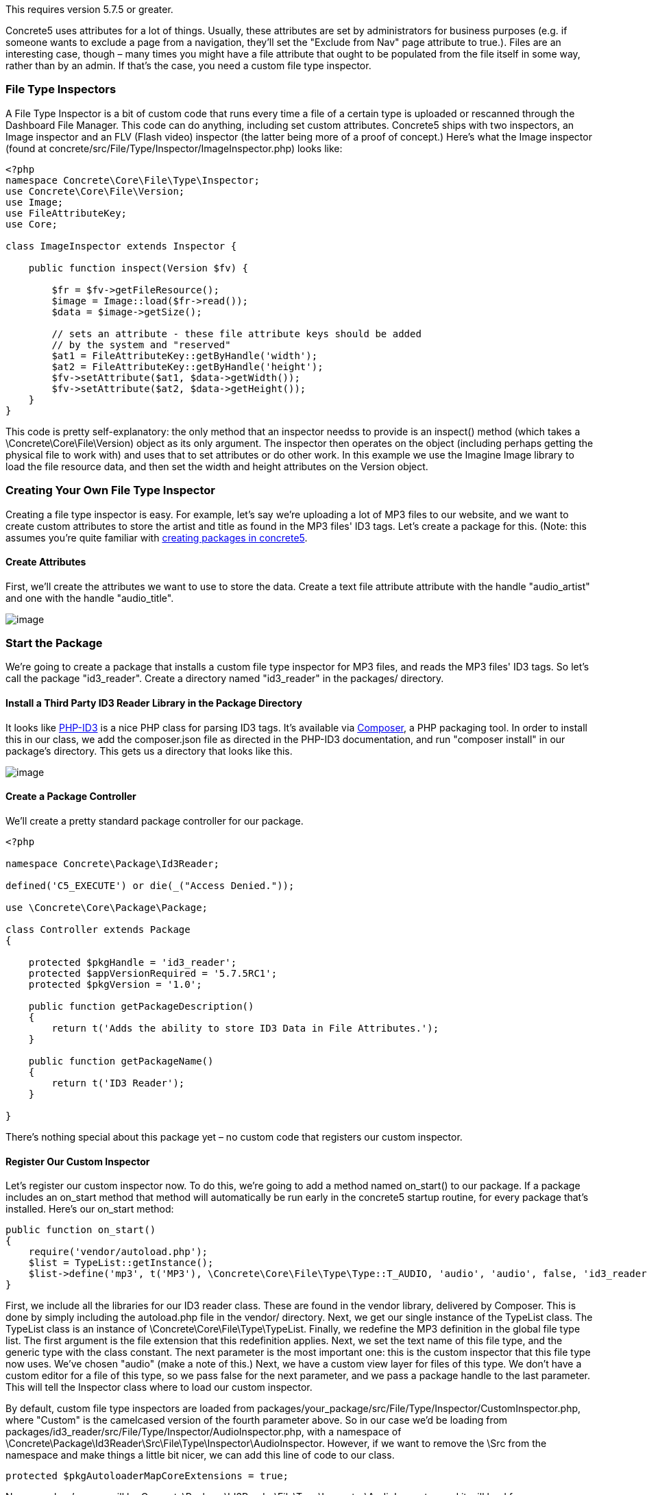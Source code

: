 This requires version 5.7.5 or greater.

Concrete5 uses attributes for a lot of things. Usually, these attributes are set by administrators for business purposes (e.g. if someone wants to exclude a page from a navigation, they'll set the "Exclude from Nav" page attribute to true.). Files are an interesting case, though – many times you might have a file attribute that ought to be populated from the file itself in some way, rather than by an admin. If that's the case, you need a custom file type inspector.

=== File Type Inspectors

A File Type Inspector is a bit of custom code that runs every time a file of a certain type is uploaded or rescanned through the Dashboard File Manager. This code can do anything, including set custom attributes. Concrete5 ships with two inspectors, an Image inspector and an FLV (Flash video) inspector (the latter being more of a proof of concept.) Here's what the Image inspector (found at concrete/src/File/Type/Inspector/ImageInspector.php) looks like:

[code,php]
----
<?php
namespace Concrete\Core\File\Type\Inspector;
use Concrete\Core\File\Version;
use Image;
use FileAttributeKey;
use Core;
 
class ImageInspector extends Inspector {
 
    public function inspect(Version $fv) {
 
        $fr = $fv->getFileResource();
        $image = Image::load($fr->read());
        $data = $image->getSize();
 
        // sets an attribute - these file attribute keys should be added
        // by the system and "reserved"
        $at1 = FileAttributeKey::getByHandle('width');
        $at2 = FileAttributeKey::getByHandle('height');
        $fv->setAttribute($at1, $data->getWidth());
        $fv->setAttribute($at2, $data->getHeight());
    }
}
----

This code is pretty self-explanatory: the only method that an inspector needss to provide is an inspect() method (which takes a \Concrete\Core\File\Version) object as its only argument. The inspector then operates on the object (including perhaps getting the physical file to work with) and uses that to set attributes or do other work. In this example we use the Imagine Image library to load the file resource data, and then set the width and height attributes on the Version object.

=== Creating Your Own File Type Inspector

Creating a file type inspector is easy. For example, let's say we're uploading a lot of MP3 files to our website, and we want to create custom attributes to store the artist and title as found in the MP3 files' ID3 tags. Let's create a package for this. (Note: this assumes you're quite familiar with http://www.concrete5.org/developers-book/packages/overview/[creating packages in concrete5].

==== Create Attributes

First, we'll create the attributes we want to use to store the data. Create a text file attribute attribute with the handle "audio_artist" and one with the handle "audio_title".

image:http://www.concrete5.org/files/5914/3820/0751/audioattributes.png[image]

=== Start the Package

We're going to create a package that installs a custom file type inspector for MP3 files, and reads the MP3 files' ID3 tags. So let's call the package "id3_reader". Create a directory named "id3_reader" in the packages/ directory.

==== Install a Third Party ID3 Reader Library in the Package Directory

It looks like https://github.com/shubhamjain/PHP-ID3[PHP-ID3] is a nice PHP class for parsing ID3 tags. It's available via http://getcomposer.org[Composer], a PHP packaging tool. In order to install this in our class, we add the composer.json file as directed in the PHP-ID3 documentation, and run "composer install" in our package's directory. This gets us a directory that looks like this.

image:http://www.concrete5.org/files/9614/3820/0754/id3_composer.png[image]

==== Create a Package Controller

We'll create a pretty standard package controller for our package.

[code,php]
----
<?php
 
namespace Concrete\Package\Id3Reader;
 
defined('C5_EXECUTE') or die(_("Access Denied."));
 
use \Concrete\Core\Package\Package;
 
class Controller extends Package
{
 
    protected $pkgHandle = 'id3_reader';
    protected $appVersionRequired = '5.7.5RC1';
    protected $pkgVersion = '1.0';
 
    public function getPackageDescription()
    {
        return t('Adds the ability to store ID3 Data in File Attributes.');
    }
 
    public function getPackageName()
    {
        return t('ID3 Reader');
    }
 
}
----

There's nothing special about this package yet – no custom code that registers our custom inspector.

==== Register Our Custom Inspector

Let's register our custom inspector now. To do this, we're going to add a method named on_start() to our package. If a package includes an on_start method that method will automatically be run early in the concrete5 startup routine, for every package that's installed. Here's our on_start method:

[code,php]
----
public function on_start()
{
    require('vendor/autoload.php');
    $list = TypeList::getInstance();
    $list->define('mp3', t('MP3'), \Concrete\Core\File\Type\Type::T_AUDIO, 'audio', 'audio', false, 'id3_reader');
}
----

First, we include all the libraries for our ID3 reader class. These are found in the vendor library, delivered by Composer. This is done by simply including the autoload.php file in the vendor/ directory. Next, we get our single instance of the TypeList class. The TypeList class is an instance of \Concrete\Core\File\Type\TypeList. Finally, we redefine the MP3 definition in the global file type list. The first argument is the file extension that this redefinition applies. Next, we set the text name of this file type, and the generic type with the class constant. The next parameter is the most important one: this is the custom inspector that this file type now uses. We've chosen "audio" (make a note of this.) Next, we have a custom view layer for files of this type. We don't have a custom editor for a file of this type, so we pass false for the next parameter, and we pass a package handle to the last parameter. This will tell the Inspector class where to load our custom inspector.

By default, custom file type inspectors are loaded from packages/your_package/src/File/Type/Inspector/CustomInspector.php, where "Custom" is the camelcased version of the fourth parameter above. So in our case we'd be loading from packages/id3_reader/src/File/Type/Inspector/AudioInspector.php, with a namespace of \Concrete\Package\Id3Reader\Src\File\Type\Inspector\AudioInspector. However, if we want to remove the \Src from the namespace and make things a little bit nicer, we can add this line of code to our class.

[code,php]
----
protected $pkgAutoloaderMapCoreExtensions = true;
----

Now, our class's name will be Concrete\Package\Id3Reader\File\Type\Inspector\AudioInspector, and it will load from packages/id3_reader/src/Concrete/File/Type/Inspector/AudioInspector.php.

==== Create the Custom Inspector Class

Finally, in the AudioInspector.php file, we create our inspector class:

[code,php]
----
<?php
namespace Concrete\Package\Id3Reader\File\Type\Inspector;
 
use Concrete\Core\Attribute\Key\FileKey;
use Concrete\Core\File\Type\Inspector\Inspector;
use Concrete\Core\File\Version;
use PhpId3\Id3TagsReader;
 
class AudioInspector extends Inspector
{
 
    public function inspect(Version $fv)
    {
 
        $fr = $fv->getFileResource();
        $fs = $fv->getFile()->getFileStorageLocationObject()->getFileSystemObject();
        $stream = $fs->readStream($fr->getPath());
 
        $id3 = new Id3TagsReader($stream);
        $id3->readAllTags();
 
        $artist = FileKey::getByHandle('audio_artist');
        $title = FileKey::getByHandle('audio_title');
        $data = $id3->getId3Array();
        if (isset($data['TIT2']) && is_array($data['TIT2'])) {
            $fv->setAttribute($title, $data['TIT2']['body']);
        }
        if (isset($data['TPE1']) && is_array($data['TPE1'])) {
            $fv->setAttribute($artist, $data['TPE1']['body']);
        }
    }
}
----

This is pretty self-explanatory: we load the bytestream of the audio file into our Id3TagsReader class, which is part of the third party library we installed. We use that custom logic to grab the data from the MP3 file, and set the attributes based on that.

That's it! We've created a custom audio inspector. Any time an MP3 file is uploaded or rescanned, the data will be pulled using our custom library and saved against those attributes.

link:/developers-book/working-with-files-and-the-file-manager/creating-custom-file-type-views-and-edit-interfaces/[Creating Custom File Type Views and Edit Interfaces »]

link:/developers-book/working-with-files-and-the-file-manager/working-with-image-thumbnails/[« Working with Image Thumbnails]
